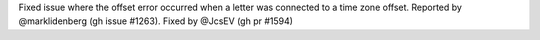 Fixed issue where the offset error occurred when a letter was connected to a time zone offset. Reported by @marklidenberg (gh issue #1263). Fixed by
@JcsEV (gh pr #1594)